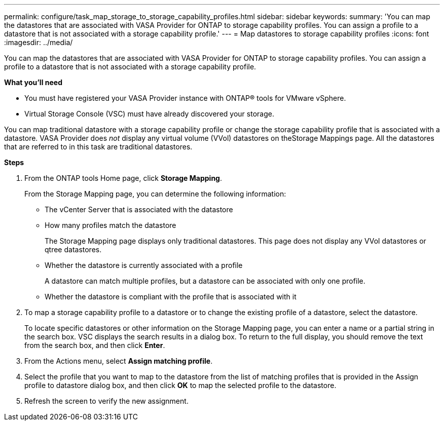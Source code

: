 ---
permalink: configure/task_map_storage_to_storage_capability_profiles.html
sidebar: sidebar
keywords:
summary: 'You can map the datastores that are associated with VASA Provider for ONTAP to storage capability profiles. You can assign a profile to a datastore that is not associated with a storage capability profile.'
---
= Map datastores to storage capability profiles
:icons: font
:imagesdir: ../media/

[.lead]
You can map the datastores that are associated with VASA Provider for ONTAP to storage capability profiles. You can assign a profile to a datastore that is not associated with a storage capability profile.

*What you'll need*

* You must have registered your VASA Provider instance with ONTAP® tools for VMware vSphere.
* Virtual Storage Console (VSC) must have already discovered your storage.

You can map traditional datastore with a storage capability profile or change the storage capability profile that is associated with a datastore. VASA Provider does _not_ display any virtual volume (VVol) datastores on theStorage Mappings page. All the datastores that are referred to in this task are traditional datastores.

*Steps*

. From the ONTAP tools Home page, click *Storage Mapping*.
+
From the Storage Mapping page, you can determine the following information:

 ** The vCenter Server that is associated with the datastore
 ** How many profiles match the datastore
+
The Storage Mapping page displays only traditional datastores. This page does not display any VVol datastores or qtree datastores.

 ** Whether the datastore is currently associated with a profile
+
A datastore can match multiple profiles, but a datastore can be associated with only one profile.

 ** Whether the datastore is compliant with the profile that is associated with it

. To map a storage capability profile to a datastore or to change the existing profile of a datastore, select the datastore.
+
To locate specific datastores or other information on the Storage Mapping page, you can enter a name or a partial string in the search box. VSC displays the search results in a dialog box. To return to the full display, you should remove the text from the search box, and then click *Enter*.

. From the Actions menu, select *Assign matching profile*.
. Select the profile that you want to map to the datastore from the list of matching profiles that is provided in the Assign profile to datastore dialog box, and then click *OK* to map the selected profile to the datastore.
. Refresh the screen to verify the new assignment.
